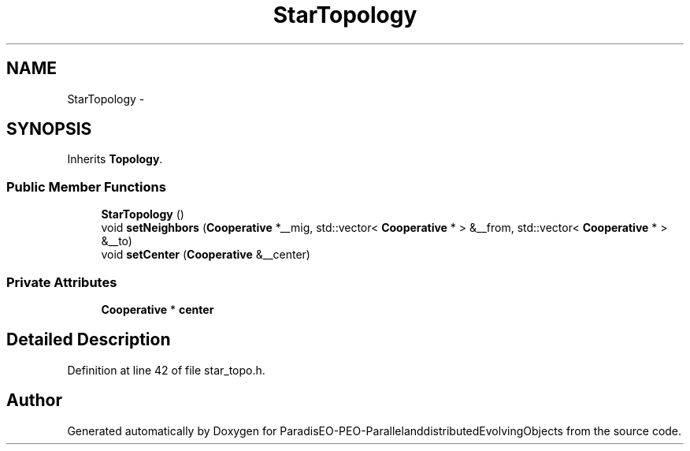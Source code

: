 .TH "StarTopology" 3 "13 Mar 2008" "Version 1.1" "ParadisEO-PEO-ParallelanddistributedEvolvingObjects" \" -*- nroff -*-
.ad l
.nh
.SH NAME
StarTopology \- 
.SH SYNOPSIS
.br
.PP
Inherits \fBTopology\fP.
.PP
.SS "Public Member Functions"

.in +1c
.ti -1c
.RI "\fBStarTopology\fP ()"
.br
.ti -1c
.RI "void \fBsetNeighbors\fP (\fBCooperative\fP *__mig, std::vector< \fBCooperative\fP * > &__from, std::vector< \fBCooperative\fP * > &__to)"
.br
.ti -1c
.RI "void \fBsetCenter\fP (\fBCooperative\fP &__center)"
.br
.in -1c
.SS "Private Attributes"

.in +1c
.ti -1c
.RI "\fBCooperative\fP * \fBcenter\fP"
.br
.in -1c
.SH "Detailed Description"
.PP 
Definition at line 42 of file star_topo.h.

.SH "Author"
.PP 
Generated automatically by Doxygen for ParadisEO-PEO-ParallelanddistributedEvolvingObjects from the source code.
